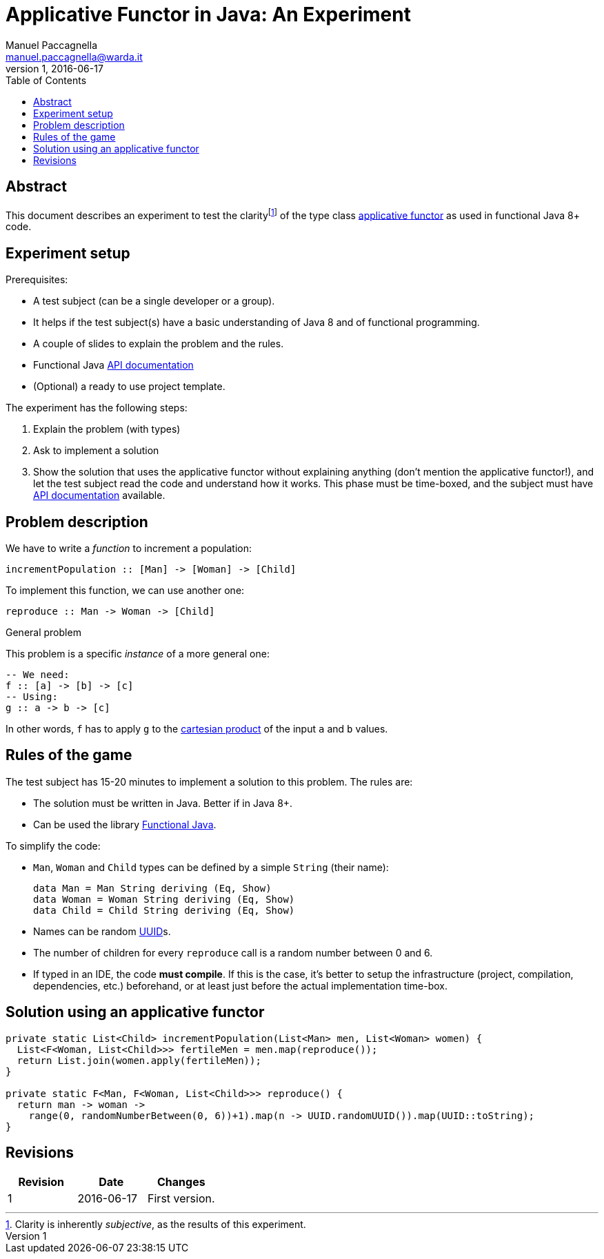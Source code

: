 = Applicative Functor in Java: An Experiment
Manuel Paccagnella <manuel.paccagnella@warda.it>
Rev:1, 2016-06-17
:toc:
:source-highlighter: pygments
:icons: font

== Abstract
This document describes an experiment to test the clarityfootnote:[Clarity is inherently _subjective_, as the results of this experiment.] of the type class https://wiki.haskell.org/Typeclassopedia#Applicative[applicative functor] as used in functional Java 8+ code.

== Experiment setup

Prerequisites:

* A test subject (can be a single developer or a group).
    * It helps if the test subject(s) have a basic understanding of Java 8 and of functional programming.
* A couple of slides to explain the problem and the rules.
* Functional Java http://www.functionaljava.org/javadoc/4.5/functionaljava/index.html[API documentation]
* (Optional) a ready to use project template.

The experiment has the following steps:

. Explain the problem (with types)
. Ask to implement a solution
. Show the solution that uses the applicative functor without explaining anything (don't mention the applicative functor!), and let the test subject read the code and understand how it works. This phase must be time-boxed, and the subject must have http://www.functionaljava.org/javadoc/4.5/functionaljava/index.html[API documentation] available.

== Problem description

We have to write a _function_ to increment a population:

[source,haskell]
----
incrementPopulation :: [Man] -> [Woman] -> [Child]
----

To implement this function, we can use another one:

[source,haskell]
----
reproduce :: Man -> Woman -> [Child]
----

.General problem
****
This problem is a specific _instance_ of a more general one:

[source,haskell]
----
-- We need:
f :: [a] -> [b] -> [c]
-- Using:
g :: a -> b -> [c]
----

In other words, `f` has to apply `g` to the https://en.wikipedia.org/wiki/Cartesian_product[cartesian product] of the input `a` and `b` values.
****

== Rules of the game

The test subject has 15-20 minutes to implement a solution to this problem. The rules are:

* The solution must be written in Java. Better if in Java 8+.
* Can be used the library http://www.functionaljava.org/[Functional Java].

To simplify the code:

* `Man`, `Woman` and `Child` types can be defined by a simple `String` (their name):
+
[source,haskell]
----
data Man = Man String deriving (Eq, Show)
data Woman = Woman String deriving (Eq, Show)
data Child = Child String deriving (Eq, Show)
----
+
* Names can be random https://en.wikipedia.org/wiki/Universally_unique_identifier[UUID]s.
* The number of children for every `reproduce` call is a random number between 0 and 6.
* If typed in an IDE, the code *must compile*. If this is the case, it's better to setup the infrastructure (project, compilation, dependencies, etc.) beforehand, or at least just before the actual implementation time-box. 

==  Solution using an applicative functor

[source,java]
----
private static List<Child> incrementPopulation(List<Man> men, List<Woman> women) {
  List<F<Woman, List<Child>>> fertileMen = men.map(reproduce());
  return List.join(women.apply(fertileMen));
}

private static F<Man, F<Woman, List<Child>>> reproduce() {
  return man -> woman -> 
    range(0, randomNumberBetween(0, 6))+1).map(n -> UUID.randomUUID()).map(UUID::toString);    
}
----

== Revisions

|===
|Revision | Date | Changes 

| 1
| 2016-06-17
| First version.

|===
